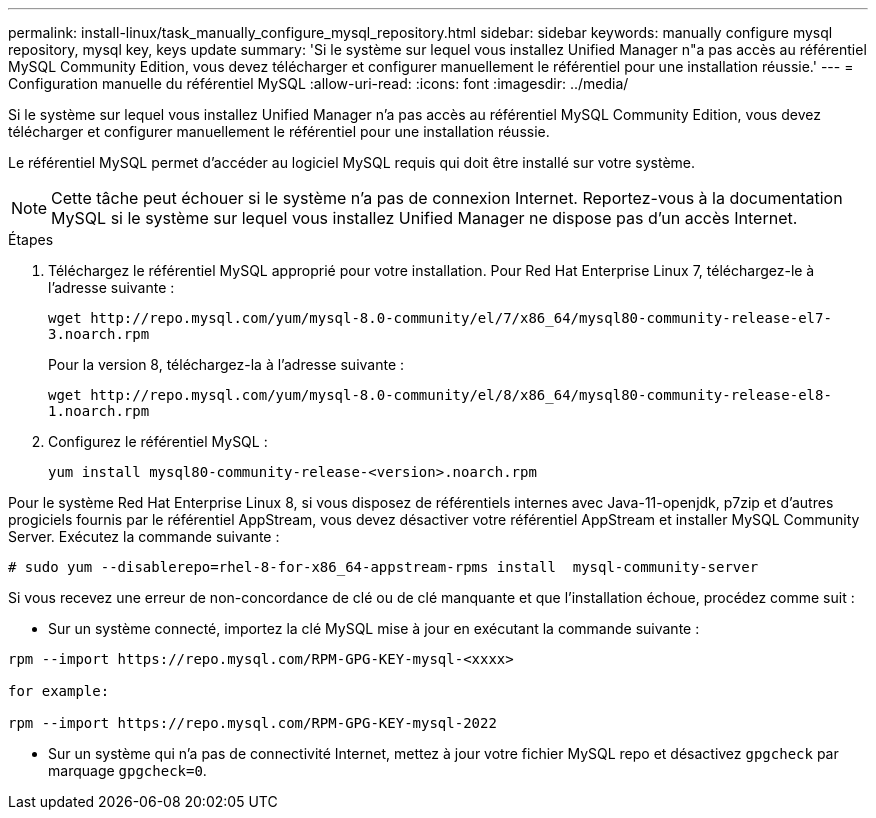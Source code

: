 ---
permalink: install-linux/task_manually_configure_mysql_repository.html 
sidebar: sidebar 
keywords: manually configure mysql repository, mysql key, keys update 
summary: 'Si le système sur lequel vous installez Unified Manager n"a pas accès au référentiel MySQL Community Edition, vous devez télécharger et configurer manuellement le référentiel pour une installation réussie.' 
---
= Configuration manuelle du référentiel MySQL
:allow-uri-read: 
:icons: font
:imagesdir: ../media/


[role="lead"]
Si le système sur lequel vous installez Unified Manager n'a pas accès au référentiel MySQL Community Edition, vous devez télécharger et configurer manuellement le référentiel pour une installation réussie.

Le référentiel MySQL permet d'accéder au logiciel MySQL requis qui doit être installé sur votre système.

[NOTE]
====
Cette tâche peut échouer si le système n'a pas de connexion Internet. Reportez-vous à la documentation MySQL si le système sur lequel vous installez Unified Manager ne dispose pas d'un accès Internet.

====
.Étapes
. Téléchargez le référentiel MySQL approprié pour votre installation. Pour Red Hat Enterprise Linux 7, téléchargez-le à l'adresse suivante :
+
`+wget http://repo.mysql.com/yum/mysql-8.0-community/el/7/x86_64/mysql80-community-release-el7-3.noarch.rpm+`

+
Pour la version 8, téléchargez-la à l'adresse suivante :

+
`+wget http://repo.mysql.com/yum/mysql-8.0-community/el/8/x86_64/mysql80-community-release-el8-1.noarch.rpm+`

. Configurez le référentiel MySQL :
+
`yum install mysql80-community-release-<version>.noarch.rpm`



Pour le système Red Hat Enterprise Linux 8, si vous disposez de référentiels internes avec Java-11-openjdk, p7zip et d'autres progiciels fournis par le référentiel AppStream, vous devez désactiver votre référentiel AppStream et installer MySQL Community Server. Exécutez la commande suivante :

[listing]
----
# sudo yum --disablerepo=rhel-8-for-x86_64-appstream-rpms install  mysql-community-server
----
Si vous recevez une erreur de non-concordance de clé ou de clé manquante et que l'installation échoue, procédez comme suit :

* Sur un système connecté, importez la clé MySQL mise à jour en exécutant la commande suivante :


[listing]
----
rpm --import https://repo.mysql.com/RPM-GPG-KEY-mysql-<xxxx>

for example:

rpm --import https://repo.mysql.com/RPM-GPG-KEY-mysql-2022
----
* Sur un système qui n'a pas de connectivité Internet, mettez à jour votre fichier MySQL repo et désactivez `gpgcheck` par marquage `gpgcheck=0`.

